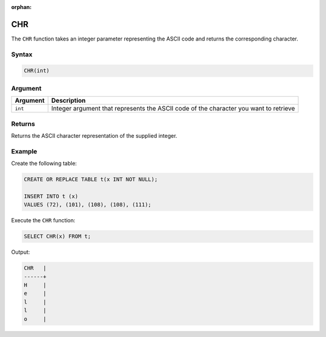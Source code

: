 :orphan:

.. _chr:

***
CHR
***

The ``CHR`` function takes an integer parameter representing the ASCII code and returns the corresponding character.

Syntax
======

.. code-block:: postgres

   CHR(int)
   
Argument
========

.. list-table::
   :widths: auto
   :header-rows: 1
   
   * - Argument
     - Description
   * - ``int``
     - Integer argument that represents the ASCII code of the character you want to retrieve


Returns
=======

Returns the ASCII character representation of the supplied integer.


Example
=======

Create the following table:

.. code-block:: postgres

	CREATE OR REPLACE TABLE t(x INT NOT NULL);

	INSERT INTO t (x)
	VALUES (72), (101), (108), (108), (111);
	
Execute the ``CHR`` function:

.. code-block:: postgres

	SELECT CHR(x) FROM t;
	
Output:

.. code-block:: postgres

	CHR   |
	------+
	H     |
	e     |
	l     |
	l     |
	o     |